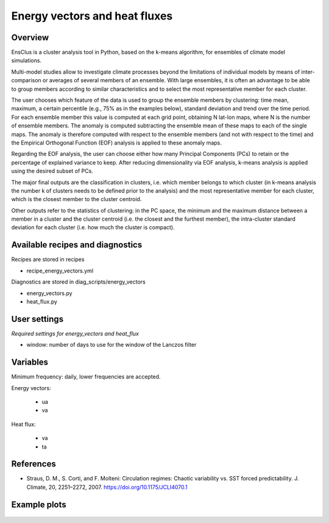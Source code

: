 .. _recipes_ensclus:

Energy vectors and heat fluxes
==============================


Overview
--------
EnsClus is a cluster analysis tool in Python, based on the k-means algorithm, for ensembles of climate model simulations.

Multi-model studies allow to investigate climate processes beyond the limitations of individual models by means of inter-comparison or averages of several members of an ensemble. With large ensembles, it is often an advantage to be able to group members according to similar characteristics and to select the most representative member for each cluster.

The user chooses which feature of the data is used to group the ensemble members by clustering: time mean, maximum, a certain percentile (e.g., 75% as in the examples below), standard deviation and trend over the time period. For each ensemble member this value is computed at each grid point, obtaining N lat-lon maps, where N is the number of ensemble members. The anomaly is computed subtracting the ensemble mean of these maps to each of the single maps. The anomaly is therefore computed with respect to the ensemble members (and not with respect to the time) and the Empirical Orthogonal Function (EOF) analysis is applied to these anomaly maps.

Regarding the EOF analysis, the user can choose either how many Principal Components (PCs) to retain or the percentage of explained variance to keep. After reducing dimensionality via EOF analysis, k-means analysis is applied using the desired subset of PCs.

The major final outputs are the classification in clusters, i.e. which member belongs to which cluster (in k-means analysis the number k of clusters needs to be defined prior to the analysis) and the most representative member for each cluster, which is the closest member to the cluster centroid.

Other outputs refer to the statistics of clustering: in the PC space, the minimum and the maximum distance between a member in a cluster and the cluster centroid (i.e. the closest and the furthest member), the intra-cluster standard deviation for each cluster (i.e. how much the cluster is compact).


Available recipes and diagnostics
---------------------------------

Recipes are stored in recipes

* recipe_energy_vectors.yml

Diagnostics are stored in diag_scripts/energy_vectors

* energy_vectors.py
* heat_flux.py



User settings
-------------

*Required settings for energy_vectors and heat_flux*

* window: number of days to use for the window of the Lanczos filter


Variables
---------

Minimum frequency: daily, lower frequencies are accepted.

Energy vectors:

    * ua

    * va

Heat flux:

    * va

    * ta




References
----------

* Straus, D. M., S. Corti, and F. Molteni: Circulation regimes: Chaotic variability vs. SST forced predictability. J. Climate, 20, 2251–2272, 2007. https://doi.org/10.1175/JCLI4070.1


Example plots
-------------

.. figure:: /recipes/figures/ensclus/ensclus.png
   :width: 10cm

